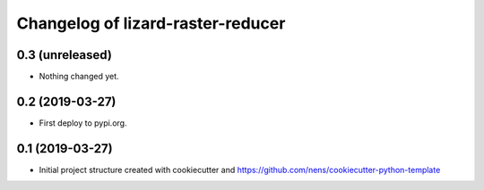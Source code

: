 Changelog of lizard-raster-reducer
===================================================


0.3 (unreleased)
----------------

- Nothing changed yet.


0.2 (2019-03-27)
----------------

- First deploy to pypi.org.


0.1 (2019-03-27)
----------------

- Initial project structure created with cookiecutter and
  https://github.com/nens/cookiecutter-python-template
